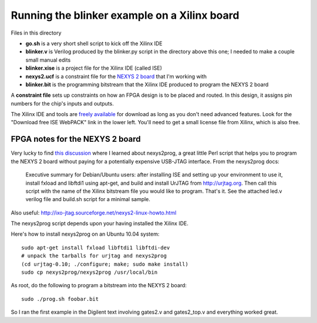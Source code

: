 Running the blinker example on a Xilinx board
=============================================

Files in this directory

* **go.sh** is a very short shell script to kick off the Xilinx IDE
* **blinker.v** is Verilog produced by the blinker.py script in the directory
  above this one; I needed to make a couple small manual edits
* **blinker.xise** is a project file for the Xilinx IDE (called ISE)
* **nexys2.ucf** is a constraint file for the `NEXYS 2 board`_ that I'm
  working with
* **blinker.bit** is the programming bitstream that the Xilinx IDE produced to
  program the NEXYS 2 board

.. _`NEXYS 2 board`: http://www.digilentinc.com/Data/Products/NEXYS2/Nexys2_rm.pdf

A **constraint file** sets up constraints on how an FPGA design is to be
placed and routed. In this design, it assigns pin numbers for the chip's
inputs and outputs.

The Xilinx IDE and tools are `freely available`_ for download as long as you
don't need advanced features. Look for the "Download free ISE WebPACK" link
in the lower left. You'll need to get a small license file from Xilinx, which
is also free.

.. _`freely available`: http://www.xilinx.com/products/design-tools/ise-design-suite/index.htm

FPGA notes for the NEXYS 2 board
--------------------------------

Very lucky to find `this discussion`_ where I learned about nexys2prog, a great
little Perl script that helps you to program the NEXYS 2 board without paying for
a potentially expensive USB-JTAG interface. From the nexys2prog docs:

.. _`this discussion`: http://www.edaboard.com/thread145823.html

 Executive summary for Debian/Ubuntu users: after installing ISE and setting up
 your environment to use it, install fxload and libftdi1 using apt-get, and
 build and install UrJTAG from http://urjtag.org. Then call this script with the
 name of the Xilinx bitstream file you would like to program.  That's it.  See
 the attached led.v verilog file and build.sh script for a minimal sample.

Also useful: http://ixo-jtag.sourceforge.net/nexys2-linux-howto.html

The nexys2prog script depends upon your having installed the Xilinx IDE.

Here's how to install nexys2prog on an Ubuntu 10.04 system::

 sudo apt-get install fxload libftdi1 libftdi-dev
 # unpack the tarballs for urjtag and nexys2prog
 (cd urjtag-0.10; ./configure; make; sudo make install)
 sudo cp nexys2prog/nexys2prog /usr/local/bin

As root, do the following to program a bitstream into the NEXYS 2 board::

 sudo ./prog.sh foobar.bit

So I ran the first example in the Digilent text involving gates2.v and gates2_top.v and everything worked great.
